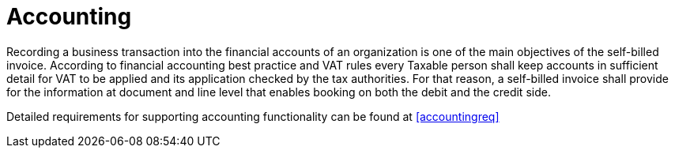 
= Accounting

Recording a business transaction into the financial accounts of an organization is one of the main objectives of the self-billed invoice. According to financial accounting best practice and VAT rules every Taxable person shall keep accounts in sufficient detail for VAT to be applied and its application checked by the tax authorities. For that reason, a self-billed invoice shall provide for the information at document and line level that enables booking on both the debit and the credit side.

Detailed requirements for supporting accounting functionality can be found at <<accountingreq>>
